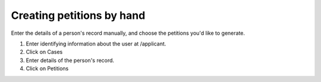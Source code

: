 Creating petitions by hand
^^^^^^^^^^^^^^^^^^^^^^^^^^^

Enter the details of a person's record manually, and choose the petitions you'd like to generate.

1. Enter identifying information about the user at /applicant.
2. Click on Cases
3. Enter details of the person's record.
4. Click on Petitions
